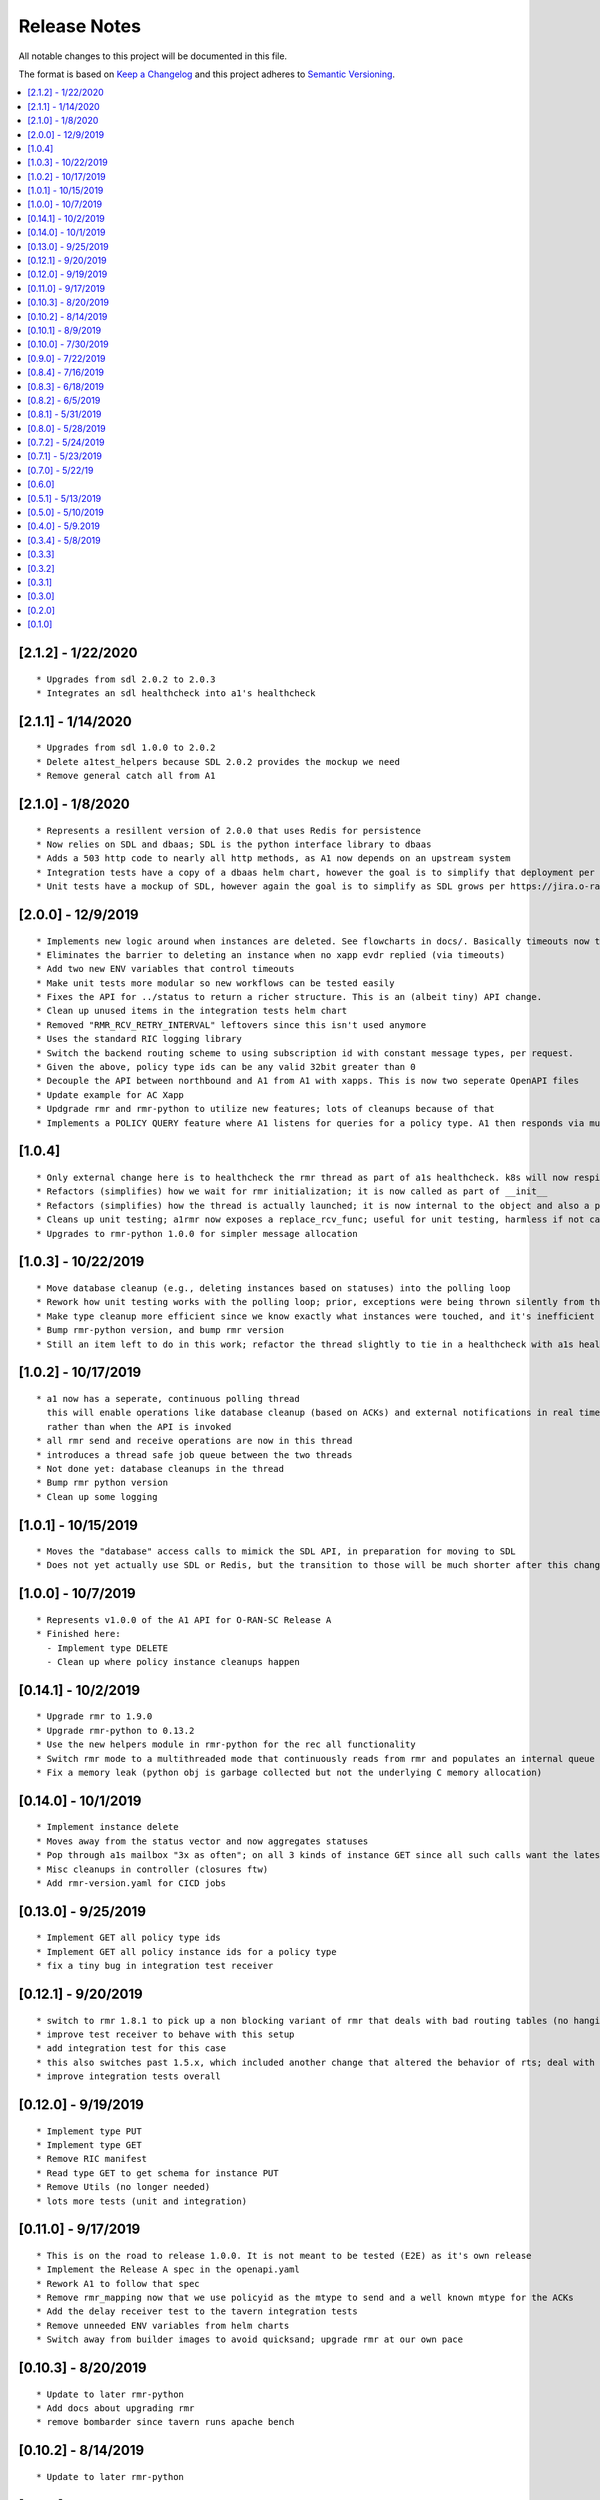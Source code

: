 .. This work is licensed under a Creative Commons Attribution 4.0 International License.
.. http://creativecommons.org/licenses/by/4.0
.. Copyright (C) 2019 AT&T Intellectual Property

Release Notes
===============

All notable changes to this project will be documented in this file.

The format is based on `Keep a Changelog <http://keepachangelog.com/>`__
and this project adheres to `Semantic Versioning <http://semver.org/>`__.

.. contents::
   :depth: 3
   :local:

[2.1.2] - 1/22/2020
-------------------

::

    * Upgrades from sdl 2.0.2 to 2.0.3
    * Integrates an sdl healthcheck into a1's healthcheck


[2.1.1] - 1/14/2020
-------------------

::

    * Upgrades from sdl 1.0.0 to 2.0.2
    * Delete a1test_helpers because SDL 2.0.2 provides the mockup we need
    * Remove general catch all from A1

[2.1.0] - 1/8/2020
------------------

::

    * Represents a resillent version of 2.0.0 that uses Redis for persistence
    * Now relies on SDL and dbaas; SDL is the python interface library to dbaas
    * Adds a 503 http code to nearly all http methods, as A1 now depends on an upstream system
    * Integration tests have a copy of a dbaas helm chart, however the goal is to simplify that deployment per https://jira.o-ran-sc.org/browse/RIC-45
    * Unit tests have a mockup of SDL, however again the goal is to simplify as SDL grows per https://jira.o-ran-sc.org/browse/RIC-44

[2.0.0] - 12/9/2019
-------------------

::

    * Implements new logic around when instances are deleted. See flowcharts in docs/. Basically timeouts now trigger to actually delete instances from a1s database, and these timeouts are configurable.
    * Eliminates the barrier to deleting an instance when no xapp evdr replied (via timeouts)
    * Add two new ENV variables that control timeouts
    * Make unit tests more modular so new workflows can be tested easily
    * Fixes the API for ../status to return a richer structure. This is an (albeit tiny) API change.
    * Clean up unused items in the integration tests helm chart
    * Removed "RMR_RCV_RETRY_INTERVAL" leftovers since this isn't used anymore
    * Uses the standard RIC logging library
    * Switch the backend routing scheme to using subscription id with constant message types, per request.
    * Given the above, policy type ids can be any valid 32bit greater than 0
    * Decouple the API between northbound and A1 from A1 with xapps. This is now two seperate OpenAPI files
    * Update example for AC Xapp
    * Updgrade rmr and rmr-python to utilize new features; lots of cleanups because of that
    * Implements a POLICY QUERY feature where A1 listens for queries for a policy type. A1 then responds via multiple RTS messages every policy instance of that policy type (and expects an ACK back from xapps as usual). This feature can be used for xapp recovery etc.

[1.0.4]
-------

::

    * Only external change here is to healthcheck the rmr thread as part of a1s healthcheck. k8s will now respin a1 if that is failing.
    * Refactors (simplifies) how we wait for rmr initialization; it is now called as part of __init__
    * Refactors (simplifies) how the thread is actually launched; it is now internal to the object and also a part of __init__
    * Cleans up unit testing; a1rmr now exposes a replace_rcv_func; useful for unit testing, harmless if not called otherwise
    * Upgrades to rmr-python 1.0.0 for simpler message allocation

[1.0.3] - 10/22/2019
--------------------

::

    * Move database cleanup (e.g., deleting instances based on statuses) into the polling loop
    * Rework how unit testing works with the polling loop; prior, exceptions were being thrown silently from the thread but not printed. The polling thread has now been paramaterized with override functions for the purposes of testing
    * Make type cleanup more efficient since we know exactly what instances were touched, and it's inefficient to iterate over all instances if they were not
    * Bump rmr-python version, and bump rmr version
    * Still an item left to do in this work; refactor the thread slightly to tie in a healthcheck with a1s healthcheck. We need k8s to restart a1 if that thread dies too.

[1.0.2] - 10/17/2019
--------------------

::

    * a1 now has a seperate, continuous polling thread
      this will enable operations like database cleanup (based on ACKs) and external notifications in real time,
      rather than when the API is invoked
    * all rmr send and receive operations are now in this thread
    * introduces a thread safe job queue between the two threads
    * Not done yet: database cleanups in the thread
    * Bump rmr python version
    * Clean up some logging

[1.0.1] - 10/15/2019
--------------------

::

    * Moves the "database" access calls to mimick the SDL API, in preparation for moving to SDL
    * Does not yet actually use SDL or Redis, but the transition to those will be much shorter after this change.


[1.0.0] - 10/7/2019
-------------------

::

    * Represents v1.0.0 of the A1 API for O-RAN-SC Release A
    * Finished here:
      - Implement type DELETE
      - Clean up where policy instance cleanups happen


[0.14.1] - 10/2/2019
--------------------

::

    * Upgrade rmr to 1.9.0
    * Upgrade rmr-python to 0.13.2
    * Use the new helpers module in rmr-python for the rec all functionality
    * Switch rmr mode to a multithreaded mode that continuously reads from rmr and populates an internal queue of messages with a deterministic queue size (2048) which is better behavior for A1
    * Fix a memory leak (python obj is garbage collected but not the underlying C memory allocation)



[0.14.0] - 10/1/2019
--------------------

::

    * Implement instance delete
    * Moves away from the status vector and now aggregates statuses
    * Pop through a1s mailbox "3x as often"; on all 3 kinds of instance GET since all such calls want the latest information
    * Misc cleanups in controller (closures ftw)
    * Add rmr-version.yaml for CICD jobs

[0.13.0] - 9/25/2019
--------------------

::

    * Implement GET all policy type ids
    * Implement GET all policy instance ids for a policy type
    * fix a tiny bug in integration test receiver


[0.12.1] - 9/20/2019
--------------------

::

    * switch to rmr 1.8.1 to pick up a non blocking variant of rmr that deals with bad routing tables (no hanging connections / blocking calls)
    * improve test receiver to behave with this setup
    * add integration test for this case
    * this also switches past 1.5.x, which included another change that altered the behavior of rts; deal with this with a change to a1s helmchart (env: `RMR_SRC_ID`) that causes the sourceid to be set to a1s service name, which was not needed prior
    * improve integration tests overall


[0.12.0] - 9/19/2019
--------------------

::

    * Implement type PUT
    * Implement type GET
    * Remove RIC manifest
    * Read type GET to get schema for instance PUT
    * Remove Utils (no longer needed)
    * lots more tests (unit and integration)

[0.11.0] - 9/17/2019
--------------------

::

    * This is on the road to release 1.0.0. It is not meant to be tested (E2E) as it's own release
    * Implement the Release A spec in the openapi.yaml
    * Rework A1 to follow that spec
    * Remove rmr_mapping now that we use policyid as the mtype to send and a well known mtype for the ACKs
    * Add the delay receiver test to the tavern integration tests
    * Remove unneeded ENV variables from helm charts
    * Switch away from builder images to avoid quicksand; upgrade rmr at our own pace


[0.10.3] - 8/20/2019
--------------------

::

    * Update to later rmr-python
    * Add docs about upgrading rmr
    * remove bombarder since tavern runs apache bench


[0.10.2] - 8/14/2019
--------------------

::

    * Update to later rmr-python

[0.10.1] - 8/9/2019
-------------------

::

    * Greatly reduce the size of A1 docker from 1.25GB to ~278MB.
    * Add a seperate dockerfile for unit testing


[0.10.0] - 7/30/2019
--------------------

::

   * Rename all /ric/ URLs to be consistent with requirements of /a1-p/


[0.9.0] - 7/22/2019
-------------------

::

   * Implement the GET on policies
   * Add a new endpoint for healthcheck. NOTE, it has been decided by oran architecture documents that this policy interface should be named a1-p in all URLS. In a future release the existing URLs will be renamed (existing URLs were not changed in this release).


[0.8.4] - 7/16/2019
-------------------

::

   * Fix the 400, which was in the API, but wasn't actually implemented
   * Update the test fixture manifests to reflect the latest adm control, paves way for next feature coming which is a policy GET



[0.8.3] - 6/18/2019
-------------------

::

   * Use base Docker with NNG version 1.1.1



[0.8.2] - 6/5/2019
------------------

::

   * Upgrade RMR due to a bug that was preventing rmr from init in kubernetes



[0.8.1] - 5/31/2019
-------------------

::

   * Run unit tests as part of docker build



[0.8.0] - 5/28/2019
-------------------

::

   * Convert docs to appropriate format
   * Move rmr string to int mapping to a file



[0.7.2] - 5/24/2019
-------------------

::

   * Use tavern to test the actual running docker container
   * Restructures the integration tests to run as a single tox command
   * Re-ogranizes the README and splits out the Developers guide, which is not needed by users.


[0.7.1] - 5/23/2019
-------------------

::

   * Adds a defense mechanism against A1 getting queue-overflowed with messages A1 doesnt care about; A1 now ignores all incoming messages it's not waiting for, so it's queue size should now always be "tiny", i.e., never exceeding the number of valid requests it's waiting for ACKs back for
   * Adds a test "bombarding" script that tests this


[0.7.0] - 5/22/19
-----------------

::

   * Main purpose of this change is to fix a potential race condition where A1 sends out M1 expecting ACK1, and while waiting for ACK1, sends out M2 expecting ACK2, but gets back ACK2, ACK1. Prior to this change, A1 may have eaten ACK2 and never fufilled the ACK1 request.
   * Fix a bug in the unit tests (found using a fresh container with no RIC manifest!)
   * Fix a (critical) bug in a1rmr due to a rename in the last iteration (RMR_ERR_RMR_RCV_RETRY_INTERVAL)
   * Make unit tests faster by setting envs in tox
   * Move to the now publically available rmr-python
   * Return a 400 if am xapp does not expect a body, but the PUT provides one
   * Adds a new test policy to the example RIC manifest and a new delayed receiver to test the aformentiond race condition


[0.6.0]
-------

::

   * Upgrade to rmr 0.10.0
   * Fix bad api spec RE GET
   * Fix a (big) bug where transactionid wasn't being checked, which wouldn't have worked on sending two policies to the same downstream policy handler


[0.5.1] - 5/13/2019
-------------------

::

   * Rip some testing structures out of here that should have been in rmr (those are now in rmr 0.9.0, upgrade to that)
   * Run Python BLACK for formatting


[0.5.0] - 5/10/2019
-------------------

::

   * Fix a blocking execution bug by moving from rmr's timeout to a non blocking call + retry loop + asyncronous sleep
   * Changes the ENV RMR_RCV_TIMEOUT to RMR_RCV_RETRY_INTERVAL


[0.4.0] - 5/9.2019
------------------

::

   * Update to rmr 0.8.3
   * Change 503 to 504 for the case where downstream does not reply, per recommendation
   * Add a 502 with different reasons if the xapp replies but with a bad/malformed/missing status
   * Make testing much more modular, in anticipating of moving some unit test functionality into rmr itself


[0.3.4] - 5/8/2019
------------------

::

   * Crash immediately if manifest isn't mounted
   * Add unit tests for utils
   * Add missing lic


[0.3.3]
-------

::

   * Upgrade A1 to rmr 0.8.0
   * Go from deb RMR installation to git
   * Remove obnoxious receiver logging


[0.3.2]
-------

::

   * Upgrade A1 to rmr 0.6.0


[0.3.1]
-------

::

   * Add license headers


[0.3.0]
-------

::

   * Introduce RIC Manifest
   * Move some testing functionality into a helper module
   * Read the policyname to rmr type mapping from manifest
   * Do PUT payload validation based on the manifest


[0.2.0]
-------

::

   * Bump rmr python dep version
   * Include a Dockerized test receiver
   * Stencil out the mising GET
   * Update the OpenAPI
   * Include a test docker compose file


[0.1.0]
-------

::

   * Initial Implementation

